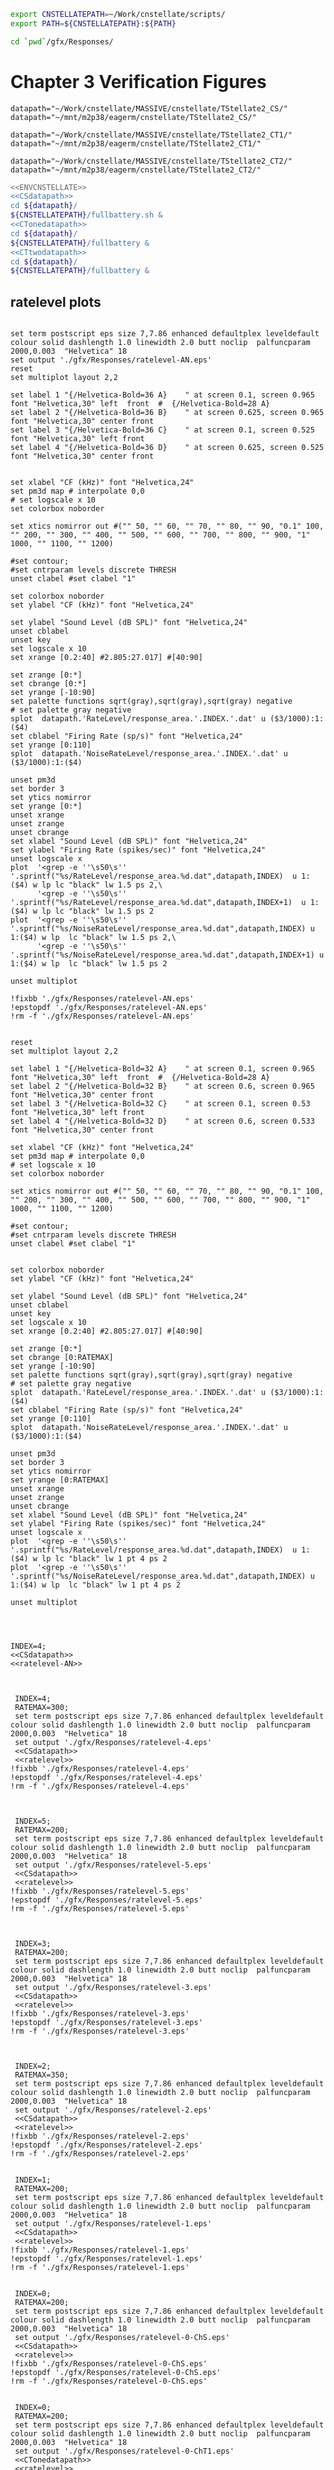 

#+name: ENVCNSTELLATE
#+BEGIN_SRC sh
  export CNSTELLATEPATH=~/Work/cnstellate/scripts/
  export PATH=${CNSTELLATEPATH}:${PATH}
#+END_SRC


#+BEGIN_SRC sh
  cd `pwd`/gfx/Responses/
#+END_SRC


* Chapter 3  Verification Figures

#+name: CSdatapath
#+BEGIN_SRC gnuplot :noweb tangle :export none
  datapath="~/Work/cnstellate/MASSIVE/cnstellate/TStellate2_CS/"
  datapath="~/mnt/m2p38/eagerm/cnstellate/TStellate2_CS/"
#+END_SRC

#+name: CTonedatapath
#+BEGIN_SRC gnuplot :noweb tangle :export none
  datapath="~/Work/cnstellate/MASSIVE/cnstellate/TStellate2_CT1/"
  datapath="~/mnt/m2p38/eagerm/cnstellate/TStellate2_CT1/"
#+END_SRC

#+name: CTtwodatapath
#+BEGIN_SRC gnuplot :noweb tangle :export none
  datapath="~/Work/cnstellate/MASSIVE/cnstellate/TStellate2_CT2/"
  datapath="~/mnt/m2p38/eagerm/cnstellate/TStellate2_CT2/"
#+END_SRC


#+name: prepare_vsSPIKES_responsearea
#+BEGIN_SRC sh
  <<ENVCNSTELLATE>>
  <<CSdatapath>>
  cd ${datapath}/
  ${CNSTELLATEPATH}/fullbattery.sh &
  <<CTonedatapath>>
  cd ${datapath}/
  ${CNSTELLATEPATH}/fullbattery &
  <<CTtwodatapath>>
  cd ${datapath}/
  ${CNSTELLATEPATH}/fullbattery &
#+END_SRC


** ratelevel plots
# + header: :term pdfcairo enhanced color solid font "Helvetica,18" linewidth 2.0 butt dashlength 1.0 size 7,7.86
# + header : :term pngcairo size 700,1200 enhanced font 'Verdana,10'
#+name: ratelevel-AN
#+header: :term postscript eps size 7,7.86 enhanced defaultplex leveldefault colour solid dashlength 1.0 linewidth 2.0 butt noclip  palfuncparam 2000,0.003  "Helvetica" 18
#+BEGIN_SRC gnuplot :export none
      
  set term postscript eps size 7,7.86 enhanced defaultplex leveldefault colour solid dashlength 1.0 linewidth 2.0 butt noclip  palfuncparam 2000,0.003  "Helvetica" 18
  set output './gfx/Responses/ratelevel-AN.eps'
  reset
  set multiplot layout 2,2
  
  set label 1 "{/Helvetica-Bold=36 A}    " at screen 0.1, screen 0.965 font "Helvetica,30" left  front  #  {/Helvetica-Bold=28 A}
  set label 2 "{/Helvetica-Bold=36 B}    " at screen 0.625, screen 0.965 font "Helvetica,30" center front
  set label 3 "{/Helvetica-Bold=36 C}    " at screen 0.1, screen 0.525 font "Helvetica,30" left front
  set label 4 "{/Helvetica-Bold=36 D}    " at screen 0.625, screen 0.525 font "Helvetica,30" center front

  
  set xlabel "CF (kHz)" font "Helvetica,24"
  set pm3d map # interpolate 0,0
  # set logscale x 10
  set colorbox noborder
  
  set xtics nomirror out #("" 50, "" 60, "" 70, "" 80, "" 90, "0.1" 100, "" 200, "" 300, "" 400, "" 500, "" 600, "" 700, "" 800, "" 900, "1" 1000, "" 1100, "" 1200)
  
  #set contour;
  #set cntrparam levels discrete THRESH
  unset clabel #set clabel "1"
  
  set colorbox noborder
  set ylabel "CF (kHz)" font "Helvetica,24"
  
  set ylabel "Sound Level (dB SPL)" font "Helvetica,24"
  unset cblabel
  unset key
  set logscale x 10
  set xrange [0.2:40] #2.805:27.017] #[40:90]
  
  set zrange [0:*]
  set cbrange [0:*]
  set yrange [-10:90]
  set palette functions sqrt(gray),sqrt(gray),sqrt(gray) negative
  # set palette gray negative
  splot  datapath.'RateLevel/response_area.'.INDEX.'.dat' u ($3/1000):1:($4)
  set cblabel "Firing Rate (sp/s)" font "Helvetica,24"
  set yrange [0:110]
  splot  datapath.'NoiseRateLevel/response_area.'.INDEX.'.dat' u ($3/1000):1:($4)
  
  unset pm3d
  set border 3
  set ytics nomirror
  set yrange [0:*]
  unset xrange
  unset zrange
  unset cbrange
  set xlabel "Sound Level (dB SPL)" font "Helvetica,24"
  set ylabel "Firing Rate (spikes/sec)" font "Helvetica,24"
  unset logscale x
  plot  '<grep -e ''\s50\s'' '.sprintf("%s/RateLevel/response_area.%d.dat",datapath,INDEX)  u 1:($4) w lp lc "black" lw 1.5 ps 2,\
        '<grep -e ''\s50\s'' '.sprintf("%s/RateLevel/response_area.%d.dat",datapath,INDEX+1)  u 1:($4) w lp lc "black" lw 1.5 ps 2
  plot  '<grep -e ''\s50\s'' '.sprintf("%s/NoiseRateLevel/response_area.%d.dat",datapath,INDEX) u 1:($4) w lp  lc "black" lw 1.5 ps 2,\
        '<grep -e ''\s50\s'' '.sprintf("%s/NoiseRateLevel/response_area.%d.dat",datapath,INDEX+1) u 1:($4) w lp  lc "black" lw 1.5 ps 2
  
  unset multiplot
  
  !fixbb './gfx/Responses/ratelevel-AN.eps'
  !epstopdf './gfx/Responses/ratelevel-AN.eps'
  !rm -f './gfx/Responses/ratelevel-AN.eps'
#+END_SRC


# + header: :term pdfcairo enhanced color solid font "Helvetica,18" linewidth 2.0 butt dashlength 1.0 size 7,7.86
# + header : :term pngcairo size 700,1200 enhanced font 'Verdana,10'
#+name: ratelevel
#+header: :term postscript eps size 7,7.86 enhanced defaultplex leveldefault colour solid dashlength 1.0 linewidth 2.0 butt noclip  palfuncparam 2000,0.003  "Helvetica" 18
#+BEGIN_SRC gnuplot :export none
  
  reset
  set multiplot layout 2,2
  
  set label 1 "{/Helvetica-Bold=32 A}    " at screen 0.1, screen 0.965 font "Helvetica,30" left  front  #  {/Helvetica-Bold=28 A}
  set label 2 "{/Helvetica-Bold=32 B}    " at screen 0.6, screen 0.965 font "Helvetica,30" center front
  set label 3 "{/Helvetica-Bold=32 C}    " at screen 0.1, screen 0.53 font "Helvetica,30" left front
  set label 4 "{/Helvetica-Bold=32 D}    " at screen 0.6, screen 0.533 font "Helvetica,30" center front
  
  set xlabel "CF (kHz)" font "Helvetica,24"
  set pm3d map # interpolate 0,0
  # set logscale x 10
  set colorbox noborder
  
  set xtics nomirror out #("" 50, "" 60, "" 70, "" 80, "" 90, "0.1" 100, "" 200, "" 300, "" 400, "" 500, "" 600, "" 700, "" 800, "" 900, "1" 1000, "" 1100, "" 1200)
  
  #set contour;
  #set cntrparam levels discrete THRESH
  unset clabel #set clabel "1"
  
  
  set colorbox noborder
  set ylabel "CF (kHz)" font "Helvetica,24"
  
  set ylabel "Sound Level (dB SPL)" font "Helvetica,24"
  unset cblabel
  unset key
  set logscale x 10
  set xrange [0.2:40] #2.805:27.017] #[40:90]
  
  set zrange [0:*]
  set cbrange [0:RATEMAX]
  set yrange [-10:90]
  set palette functions sqrt(gray),sqrt(gray),sqrt(gray) negative
  # set palette gray negative
  splot  datapath.'RateLevel/response_area.'.INDEX.'.dat' u ($3/1000):1:($4)
  set cblabel "Firing Rate (sp/s)" font "Helvetica,24"
  set yrange [0:110]
  splot  datapath.'NoiseRateLevel/response_area.'.INDEX.'.dat' u ($3/1000):1:($4)
    
  unset pm3d
  set border 3
  set ytics nomirror
  set yrange [0:RATEMAX]
  unset xrange
  unset zrange
  unset cbrange
  set xlabel "Sound Level (dB SPL)" font "Helvetica,24"
  set ylabel "Firing Rate (spikes/sec)" font "Helvetica,24"
  unset logscale x
  plot  '<grep -e ''\s50\s'' '.sprintf("%s/RateLevel/response_area.%d.dat",datapath,INDEX)  u 1:($4) w lp lc "black" lw 1 pt 4 ps 2
  plot  '<grep -e ''\s50\s'' '.sprintf("%s/NoiseRateLevel/response_area.%d.dat",datapath,INDEX) u 1:($4) w lp  lc "black" lw 1 pt 4 ps 2
  
  unset multiplot

  
#+END_SRC

#+name:  ratelevel-AN.gpi
#+BEGIN_SRC gnuplot :noweb yes :tangle ./gfx/Responses/ratelevel-AN.gpi :export none

  INDEX=4;
  <<CSdatapath>>
  <<ratelevel-AN>>
  
#+END_SRC


#+call: ratelevel[ :file ./gfx/Responses/ratelevel-4.eps ](FRATE=100,INDEX=4,datapath=<<CSdatapath>>) :results none :export none

#+name:  ratelevel-4.gpi
#+BEGIN_SRC gnuplot :noweb yes :tangle ./gfx/Responses/ratelevel-4.gpi :export none

  INDEX=4;
  RATEMAX=300;
  set term postscript eps size 7,7.86 enhanced defaultplex leveldefault colour solid dashlength 1.0 linewidth 2.0 butt noclip  palfuncparam 2000,0.003  "Helvetica" 18
  set output './gfx/Responses/ratelevel-4.eps'
  <<CSdatapath>>
  <<ratelevel>>
 !fixbb './gfx/Responses/ratelevel-4.eps'
 !epstopdf './gfx/Responses/ratelevel-4.eps'
 !rm -f './gfx/Responses/ratelevel-4.eps'

#+END_SRC

#+name:  ratelevel-5.gpi
#+BEGIN_SRC gnuplot :noweb yes :tangle ./gfx/Responses/ratelevel-5.gpi :export none

  INDEX=5;
  RATEMAX=200;
  set term postscript eps size 7,7.86 enhanced defaultplex leveldefault colour solid dashlength 1.0 linewidth 2.0 butt noclip  palfuncparam 2000,0.003  "Helvetica" 18
  set output './gfx/Responses/ratelevel-5.eps'
  <<CSdatapath>>
  <<ratelevel>>
 !fixbb './gfx/Responses/ratelevel-5.eps'
 !epstopdf './gfx/Responses/ratelevel-5.eps'
 !rm -f './gfx/Responses/ratelevel-5.eps'

#+END_SRC


#+name:  ratelevel-3.gpi
#+BEGIN_SRC gnuplot :noweb yes :tangle ./gfx/Responses/ratelevel-3.gpi :export none

  INDEX=3;
  RATEMAX=200;
  set term postscript eps size 7,7.86 enhanced defaultplex leveldefault colour solid dashlength 1.0 linewidth 2.0 butt noclip  palfuncparam 2000,0.003  "Helvetica" 18
  set output './gfx/Responses/ratelevel-3.eps'
  <<CSdatapath>>
  <<ratelevel>>
 !fixbb './gfx/Responses/ratelevel-3.eps'
 !epstopdf './gfx/Responses/ratelevel-3.eps'
 !rm -f './gfx/Responses/ratelevel-3.eps'

#+END_SRC


#+name:  ratelevel-2.gpi
#+BEGIN_SRC gnuplot :noweb yes :tangle ./gfx/Responses/ratelevel-2.gpi :export none

  INDEX=2;
  RATEMAX=350;
  set term postscript eps size 7,7.86 enhanced defaultplex leveldefault colour solid dashlength 1.0 linewidth 2.0 butt noclip  palfuncparam 2000,0.003  "Helvetica" 18
  set output './gfx/Responses/ratelevel-2.eps'
  <<CSdatapath>>
  <<ratelevel>>
 !fixbb './gfx/Responses/ratelevel-2.eps'
 !epstopdf './gfx/Responses/ratelevel-2.eps'
 !rm -f './gfx/Responses/ratelevel-2.eps'
#+END_SRC


#+name:  ratelevel-1.gpi
#+BEGIN_SRC gnuplot :noweb yes :tangle ./gfx/Responses/ratelevel-1.gpi :export none

  INDEX=1;
  RATEMAX=200;
  set term postscript eps size 7,7.86 enhanced defaultplex leveldefault colour solid dashlength 1.0 linewidth 2.0 butt noclip  palfuncparam 2000,0.003  "Helvetica" 18
  set output './gfx/Responses/ratelevel-1.eps'
  <<CSdatapath>>
  <<ratelevel>>
 !fixbb './gfx/Responses/ratelevel-1.eps'
 !epstopdf './gfx/Responses/ratelevel-1.eps'
 !rm -f './gfx/Responses/ratelevel-1.eps'
#+END_SRC

#+name:  ratelevel-0-ChS.gpi
#+BEGIN_SRC gnuplot :noweb yes :tangle ./gfx/Responses/ratelevel-0-ChS.gpi :export none

  INDEX=0;
  RATEMAX=200;
  set term postscript eps size 7,7.86 enhanced defaultplex leveldefault colour solid dashlength 1.0 linewidth 2.0 butt noclip  palfuncparam 2000,0.003  "Helvetica" 18
  set output './gfx/Responses/ratelevel-0-ChS.eps'
  <<CSdatapath>>
  <<ratelevel>>
 !fixbb './gfx/Responses/ratelevel-0-ChS.eps'
 !epstopdf './gfx/Responses/ratelevel-0-ChS.eps'
 !rm -f './gfx/Responses/ratelevel-0-ChS.eps'
#+END_SRC

#+name:  ratelevel-0-ChT1.gpi
#+BEGIN_SRC gnuplot :noweb yes :tangle ./gfx/Responses/ratelevel-0-ChT1.gpi :export none

  INDEX=0;
  RATEMAX=200;
  set term postscript eps size 7,7.86 enhanced defaultplex leveldefault colour solid dashlength 1.0 linewidth 2.0 butt noclip  palfuncparam 2000,0.003  "Helvetica" 18
  set output './gfx/Responses/ratelevel-0-ChT1.eps'
  <<CTonedatapath>>
  <<ratelevel>>
 !fixbb './gfx/Responses/ratelevel-0-ChT1.eps'
 !epstopdf './gfx/Responses/ratelevel-0-ChT1.eps'
 !rm -f './gfx/Responses/ratelevel-0-ChT1.eps'
#+END_SRC

#+name:  ratelevel-0-ChT2.gpi
#+BEGIN_SRC gnuplot :noweb yes :tangle ./gfx/Responses/ratelevel-0-ChT2.gpi :export none

  INDEX=0;
  RATEMAX=200;
  set term postscript eps size 7,7.86 enhanced defaultplex leveldefault colour solid dashlength 1.0 linewidth 2.0 butt noclip  palfuncparam 2000,0.003  "Helvetica" 18
  set output './gfx/Responses/ratelevel-0-ChT2.eps'
  <<CTtwodatapath>>
  <<ratelevel>>
 !fixbb './gfx/Responses/ratelevel-0-ChT2.eps'
 !epstopdf './gfx/Responses/ratelevel-0-ChT2.eps'
 !rm -f './gfx/Responses/ratelevel-0-ChT2.eps'
#+END_SRC


** psthblock

#+name: psthblock
#+BEGIN_SRC gnuplot :noweb yes :export none
  
  load '../SimpleResponsesChapter/gfx/default.gpi'
  
  set terminal postscript eps enhanced defaultplex \
     leveldefault mono \
     solid dashlength 1.0 linewidth 2.0 butt noclip \
     palfuncparam 2000,0.003 \
     "Helvetica" 18
  set output "./gfx/Responses/psthblock-".CELL.".eps"
  CELL=substr(CELL,1,1) 
  #set border 3
  unset x2tics
  unset y2tics
  set xlabel "Time (msec)" font "Helvetica,28" 
  set ylabel "Spike count" font "Helvetica,28" offset +2,0
  REPS=20
  #set label 1 "VAR dB" at graph 0.85,0.9 font "Helvetica,32"
  
  # set output "psthsingleVAR-0.eps"
  # plot [0:*] "<grep '^50' ./VAR/psth.0.dat" using 2:3 w boxes fs solid 1
  # set output "psthsingleVAR-1.eps"
  # plot [0:*] "<grep '^50' ./VAR/psth.1.dat" using 2:3 w boxes fs solid 1
  # set output "psthsingleVAR-2.eps"
  # plot [0:*] "<grep '^50' ./VAR/psth.2.dat" using 2:3 w boxes fs solid 1
  # set output "psthsingleVAR-3.eps"
  # plot [0:*][0:10] "<grep '^50' ./VAR/psth.3.dat" using 2:3 w boxes fs solid 1
  
   unset xlabel
   unset ylabe;
   unset ylabel
   set multiplot layout 2,2
   set label 1 "50 dB SPL Tone" at graph 0.15,0.9 font "Helvetica,28"
   set ylabel "Spike count" font "Helvetica,22" offset +2,0
   plot [0:*][0:*] "<grep '^50' ".datapath."/RateLevel/50/psth.".CELL.".dat" using 2:3 w boxes fs solid 1
  
   set ylabel "Spike count" font "Helvetica,22" offset +2,0
   set label 1 "90 dB SPL Tone" at graph 0.15,0.9 font "Helvetica,28"
   plot [0:*][0:*] "<grep '^50' ".datapath."/RateLevel/90/psth.".CELL.".dat" using 2:3 w boxes fs solid 1
  
   set xlabel "Time (ms)" font "Helvetica,22"
  set label 1 "60 dB SPL BBN" at graph 0.15,0.9 font "Helvetica,28"
    plot [0:*][0:*] "<grep '^50' ".datapath."/NoiseRateLevel/60/psth.".CELL.".dat" using 2:3 w boxes fs solid 1
   set xlabel "Time (ms)" font "Helvetica,22" 
   set ylabel "Spike count" font "Helvetica,22" offset +2,0
   set label 1 "100 dB SPL BBN" at graph 0.15,0.9 font "Helvetica,28"
   plot [0:*][0:*] "<grep '^50' ".datapath."/NoiseRateLevel/100/psth.".CELL.".dat" using 2:3 w boxes fs solid 1
  
   unset multiplot
  
#+END_SRC



#+name:  psthblock-3.gpi
#+BEGIN_SRC gnuplot :noweb yes :tangle ./gfx/Responses/psthblock-3.gpi :export none

  CELL="3";
  <<CSdatapath>>
  <<psthblock>>
  !fixbb './gfx/Responses/psthblock-3.eps'
  !epstopdf './gfx/Responses/psthblock-3.eps'
  !rm -f './gfx/Responses/psthblock-3.eps'

#+END_SRC


#+name:  psthblock-2.gpi
#+BEGIN_SRC gnuplot :noweb yes :tangle ./gfx/Responses/psthblock-2.gpi :export none

  CELL="2";
  <<CSdatapath>>
  <<psthblock>>
  !fixbb './gfx/Responses/psthblock-2.eps'
  !epstopdf './gfx/Responses/psthblock-2.eps'
  !rm -f './gfx/Responses/psthblock-2.eps'
#+END_SRC

#+name:  psthblock-1.gpi
#+BEGIN_SRC gnuplot :noweb yes :tangle ./gfx/Responses/psthblock-1.gpi :export none

  CELL="1";
  <<CSdatapath>>
  <<psthblock>>
  !fixbb './gfx/Responses/psthblock-1.eps'
  !epstopdf './gfx/Responses/psthblock-1.eps'
  !rm -f './gfx/Responses/psthblock-1.eps'

#+END_SRC

#+name:  psthblock-0-ChS.gpi
#+BEGIN_SRC gnuplot :noweb yes :tangle ./gfx/Responses/psthblock-0-ChS.gpi :export none

  CELL="0-ChS";
  <<CSdatapath>>
  <<psthblock>>
  !fixbb './gfx/Responses/psthblock-0-ChS.eps'
  !epstopdf './gfx/Responses/psthblock-0-ChS.eps'
  !rm -f './gfx/Responses/psthblock-0-ChS.eps'

#+END_SRC

#+name:  psthblock-0-ChT1.gpi
#+BEGIN_SRC gnuplot :noweb yes :tangle ./gfx/Responses/psthblock-0-ChT1.gpi :export none

  CELL="0-ChT1";
  <<CTonedatapath>>
  <<psthblock>>
  !fixbb './gfx/Responses/psthblock-0-ChT1.eps'
  !epstopdf './gfx/Responses/psthblock-0-ChT1.eps'
  !rm -f './gfx/Responses/psthblock-0-ChT1.eps'

#+END_SRC

#+name:  psthblock-0-ChT2.gpi
#+BEGIN_SRC gnuplot :noweb yes :tangle ./gfx/Responses/psthblock-0-ChT2.gpi :export none

  CELL="0-ChT2";
  <<CTtwodatapath>>
  <<psthblock>>
  !fixbb './gfx/Responses/psthblock-0-ChT2.eps'
  !epstopdf './gfx/Responses/psthblock-0-ChT2.eps'
  !rm -f './gfx/Responses/psthblock-0-ChT2.eps'

#+END_SRC
